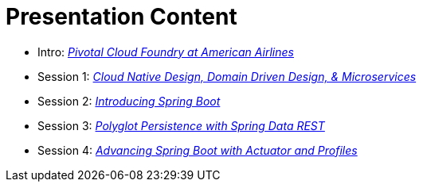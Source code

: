 = Presentation Content

 * Intro: link:presentations/Intro_CF_at_AA.pptx[_Pivotal Cloud Foundry at American Airlines_]
 * Session 1: link:presentations/Session_1_CN_Design_DDD.pptx[_Cloud Native Design, Domain Driven Design, & Microservices_]
 * Session 2: link:presentations/Session_2_Intro_Boot.pptx[_Introducing Spring Boot_]
 * Session 3: link:presentations/Session_3_Polyglot_Persist.pptx[_Polyglot Persistence with Spring Data REST_]
 * Session 4: link:presentations/Session_4_Advanced_Boot.pptx[_Advancing Spring Boot with Actuator and Profiles_]
